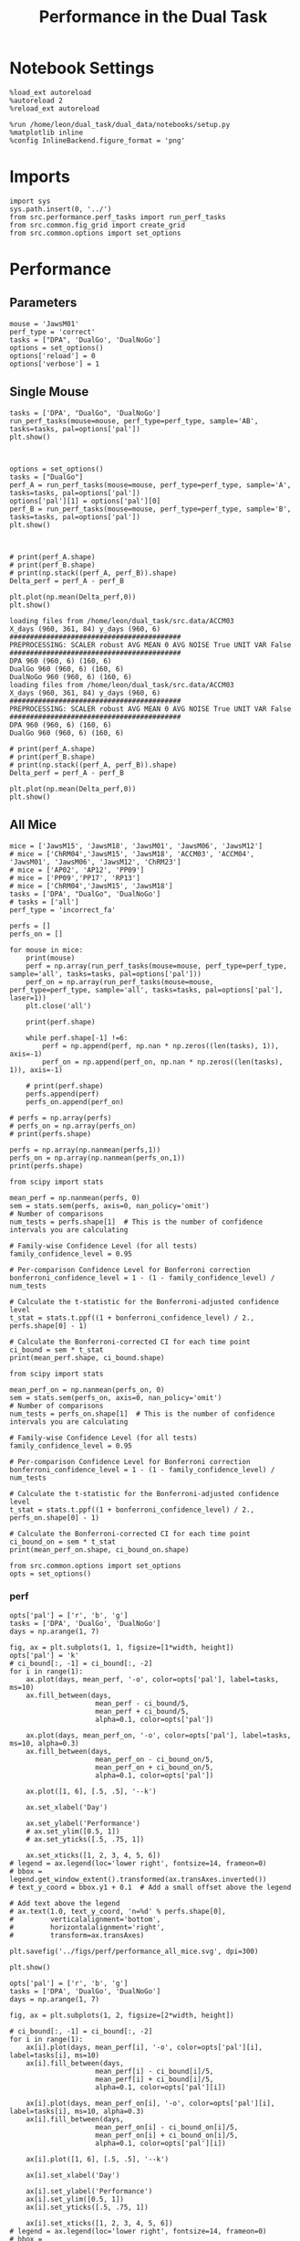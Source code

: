 #+TITLE: Performance in the Dual Task
#+STARTUP: fold
#+PROPERTY: header-args:ipython :results both :exports both :async yes :session performance :kernel dual_data

* Notebook Settings
#+begin_src ipython
    %load_ext autoreload
    %autoreload 2
    %reload_ext autoreload

    %run /home/leon/dual_task/dual_data/notebooks/setup.py
    %matplotlib inline
    %config InlineBackend.figure_format = 'png'
#+end_src

#+RESULTS:
: The autoreload extension is already loaded. To reload it, use:
:   %reload_ext autoreload
: Python exe
: /home/leon/mambaforge/envs/dual_data/bin/python

* Imports

#+begin_src ipython
  import sys
  sys.path.insert(0, '../')
  from src.performance.perf_tasks import run_perf_tasks
  from src.common.fig_grid import create_grid
  from src.common.options import set_options
#+end_src

#+RESULTS:

* Performance
** Parameters

#+begin_src ipython
  mouse = 'JawsM01'
  perf_type = 'correct'
  tasks = ["DPA", 'DualGo', 'DualNoGo']
  options = set_options()
  options['reload'] = 0
  options['verbose'] = 1
#+end_src

#+RESULTS:

** Single Mouse

#+begin_src ipython
  tasks = ['DPA', "DualGo", 'DualNoGo']
  run_perf_tasks(mouse=mouse, perf_type=perf_type, sample='AB', tasks=tasks, pal=options['pal'])
  plt.show()
#+end_src

#+RESULTS:
:RESULTS:
: DPA 768 (768, 11) (128, 11)
: DualGo 768 (768, 11) (128, 11)
: DualNoGo 768 (768, 11) (128, 11)
[[./.ob-jupyter/2ccfbfa8c9a8a785f1c83e8afa8c7e5ce9c7dd60.png]]
:END:


[[./.ob-jupyter/c08c81afadcca60d38ba64122761f403595ca94e.png]]

#+begin_src ipython

#+end_src

#+RESULTS:

#+begin_src ipython
  options = set_options()
  tasks = ["DualGo"]
  perf_A = run_perf_tasks(mouse=mouse, perf_type=perf_type, sample='A', tasks=tasks, pal=options['pal'])
  options['pal'][1] = options['pal'][0]
  perf_B = run_perf_tasks(mouse=mouse, perf_type=perf_type, sample='B', tasks=tasks, pal=options['pal'])
  plt.show()
#+end_src

#+RESULTS:
:RESULTS:
: DualGo 768 (768, 11) (64, 11)
: DualGo 768 (768, 11) (64, 11)
[[./.ob-jupyter/a2387258eb553f4c776fba4eb027f0ddedd61ab0.png]]
:END:

#+begin_src ipython

#+end_src

#+RESULTS:

#+begin_src ipython
  # print(perf_A.shape)
  # print(perf_B.shape)
  # print(np.stack((perf_A, perf_B)).shape)
  Delta_perf = perf_A - perf_B

  plt.plot(np.mean(Delta_perf,0))
  plt.show()
#+end_src

#+RESULTS:
[[./.ob-jupyter/14df04d72073852ce0569b513602805ed16fb89c.png]]


#+begin_example
  loading files from /home/leon/dual_task/src.data/ACCM03
  X_days (960, 361, 84) y_days (960, 6)
  ##########################################
  PREPROCESSING: SCALER robust AVG MEAN 0 AVG NOISE True UNIT VAR False
  ##########################################
  DPA 960 (960, 6) (160, 6)
  DualGo 960 (960, 6) (160, 6)
  DualNoGo 960 (960, 6) (160, 6)
  loading files from /home/leon/dual_task/src.data/ACCM03
  X_days (960, 361, 84) y_days (960, 6)
  ##########################################
  PREPROCESSING: SCALER robust AVG MEAN 0 AVG NOISE True UNIT VAR False
  ##########################################
  DPA 960 (960, 6) (160, 6)
  DualGo 960 (960, 6) (160, 6)
#+end_example


#+begin_src ipython
  # print(perf_A.shape)
  # print(perf_B.shape)
  # print(np.stack((perf_A, perf_B)).shape)
  Delta_perf = perf_A - perf_B

  plt.plot(np.mean(Delta_perf,0))
  plt.show()
#+end_src

#+RESULTS:
[[./.ob-jupyter/14df04d72073852ce0569b513602805ed16fb89c.png]]

** All Mice

#+begin_src ipython
  mice = ['JawsM15', 'JawsM18', 'JawsM01', 'JawsM06', 'JawsM12']
  # mice = ['ChRM04','JawsM15', 'JawsM18', 'ACCM03', 'ACCM04', 'JawsM01', 'JawsM06', 'JawsM12', 'ChRM23']
  # mice = ['AP02', 'AP12', 'PP09']
  # mice = ['PP09','PP17', 'RP13']
  # mice = ['ChRM04','JawsM15', 'JawsM18']
  tasks = ['DPA', "DualGo", 'DualNoGo']
  # tasks = ['all']
  perf_type = 'incorrect_fa'

  perfs = []
  perfs_on = []

  for mouse in mice:
      print(mouse)
      perf = np.array(run_perf_tasks(mouse=mouse, perf_type=perf_type, sample='all', tasks=tasks, pal=options['pal']))
      perf_on = np.array(run_perf_tasks(mouse=mouse, perf_type=perf_type, sample='all', tasks=tasks, pal=options['pal'], laser=1))
      plt.close('all')

      print(perf.shape)

      while perf.shape[-1] !=6:
          perf = np.append(perf, np.nan * np.zeros((len(tasks), 1)), axis=-1)
          perf_on = np.append(perf_on, np.nan * np.zeros((len(tasks), 1)), axis=-1)

      # print(perf.shape)
      perfs.append(perf)
      perfs_on.append(perf_on)

  # perfs = np.array(perfs)
  # perfs_on = np.array(perfs_on)
  # print(perfs.shape)
#+end_src

#+RESULTS:
#+begin_example
JawsM15
0.5
DPA 1152 (1152, 13) (96, 13)
0.5
DualGo 1152 (1152, 13) (96, 13)
0.5
DualNoGo 1152 (1152, 13) (96, 13)
0.5
DPA 1152 (1152, 13) (96, 13)
0.5
DualGo 1152 (1152, 13) (96, 13)
0.5
DualNoGo 1152 (1152, 13) (96, 13)
(3, 6)
JawsM18
0.5
DPA 1152 (1152, 13) (96, 13)
0.5
DualGo 1152 (1152, 13) (96, 13)
0.5
DualNoGo 1152 (1152, 13) (96, 13)
0.5
DPA 1152 (1152, 13) (96, 13)
0.5
DualGo 1152 (1152, 13) (96, 13)
0.5
DualNoGo 1152 (1152, 13) (96, 13)
(3, 6)
JawsM01
0.5
DPA 768 (768, 11) (64, 11)
0.5
DualGo 768 (768, 11) (64, 11)
0.5
DualNoGo 768 (768, 11) (64, 11)
0.5
DPA 768 (768, 11) (64, 11)
0.5
DualGo 768 (768, 11) (64, 11)
0.5
DualNoGo 768 (768, 11) (64, 11)
(3, 4)
JawsM06
0.5
DPA 1152 (1152, 11) (96, 11)
0.5
DualGo 1152 (1152, 11) (96, 11)
0.5
DualNoGo 1152 (1152, 11) (96, 11)
0.5
DPA 1152 (1152, 11) (96, 11)
0.5
DualGo 1152 (1152, 11) (96, 11)
0.5
DualNoGo 1152 (1152, 11) (96, 11)
(3, 6)
JawsM12
0.5
DPA 960 (960, 11) (80, 11)
0.5
DualGo 960 (960, 11) (80, 11)
0.5
DualNoGo 960 (960, 11) (80, 11)
0.5
DPA 960 (960, 11) (80, 11)
0.5
DualGo 960 (960, 11) (80, 11)
0.5
DualNoGo 960 (960, 11) (80, 11)
(3, 5)
#+end_example

#+begin_src ipython
perfs = np.array(np.nanmean(perfs,1))
perfs_on = np.array(np.nanmean(perfs_on,1))
print(perfs.shape)
#+end_src

#+RESULTS:
: (5, 6)
: /home/leon/tmp/ipykernel_151696/841099470.py:1: RuntimeWarning: Mean of empty slice
:   perfs = np.array(np.nanmean(perfs,1))
: /home/leon/tmp/ipykernel_151696/841099470.py:2: RuntimeWarning: Mean of empty slice
:   perfs_on = np.array(np.nanmean(perfs_on,1))

#+begin_src ipython
    from scipy import stats

    mean_perf = np.nanmean(perfs, 0)
    sem = stats.sem(perfs, axis=0, nan_policy='omit')
    # Number of comparisons
    num_tests = perfs.shape[1]  # This is the number of confidence intervals you are calculating

    # Family-wise Confidence Level (for all tests)
    family_confidence_level = 0.95

    # Per-comparison Confidence Level for Bonferroni correction
    bonferroni_confidence_level = 1 - (1 - family_confidence_level) / num_tests

    # Calculate the t-statistic for the Bonferroni-adjusted confidence level
    t_stat = stats.t.ppf((1 + bonferroni_confidence_level) / 2., perfs.shape[0] - 1)

    # Calculate the Bonferroni-corrected CI for each time point
    ci_bound = sem * t_stat
    print(mean_perf.shape, ci_bound.shape)
#+end_src

#+RESULTS:
: (6,) (6,)

#+begin_src ipython
    from scipy import stats

    mean_perf_on = np.nanmean(perfs_on, 0)
    sem = stats.sem(perfs_on, axis=0, nan_policy='omit')
    # Number of comparisons
    num_tests = perfs_on.shape[1]  # This is the number of confidence intervals you are calculating

    # Family-wise Confidence Level (for all tests)
    family_confidence_level = 0.95

    # Per-comparison Confidence Level for Bonferroni correction
    bonferroni_confidence_level = 1 - (1 - family_confidence_level) / num_tests

    # Calculate the t-statistic for the Bonferroni-adjusted confidence level
    t_stat = stats.t.ppf((1 + bonferroni_confidence_level) / 2., perfs_on.shape[0] - 1)

    # Calculate the Bonferroni-corrected CI for each time point
    ci_bound_on = sem * t_stat
    print(mean_perf_on.shape, ci_bound_on.shape)
#+end_src

#+RESULTS:
: (6,) (6,)

#+begin_src ipython
  from src.common.options import set_options
  opts = set_options()
#+end_src

#+RESULTS:

*** perf

#+begin_src ipython
  opts['pal'] = ['r', 'b', 'g']
  tasks = ['DPA', 'DualGo', 'DualNoGo']
  days = np.arange(1, 7)

  fig, ax = plt.subplots(1, 1, figsize=[1*width, height])
  opts['pal'] = 'k'
  # ci_bound[:, -1] = ci_bound[:, -2]
  for i in range(1):
      ax.plot(days, mean_perf, '-o', color=opts['pal'], label=tasks, ms=10)
      ax.fill_between(days,
                       mean_perf - ci_bound/5,
                       mean_perf + ci_bound/5,
                       alpha=0.1, color=opts['pal'])

      ax.plot(days, mean_perf_on, '-o', color=opts['pal'], label=tasks, ms=10, alpha=0.3)
      ax.fill_between(days,
                       mean_perf_on - ci_bound_on/5,
                       mean_perf_on + ci_bound_on/5,
                       alpha=0.1, color=opts['pal'])

      ax.plot([1, 6], [.5, .5], '--k')

      ax.set_xlabel('Day')

      ax.set_ylabel('Performance')
      # ax.set_ylim([0.5, 1])
      # ax.set_yticks([.5, .75, 1])

      ax.set_xticks([1, 2, 3, 4, 5, 6])
  # legend = ax.legend(loc='lower right', fontsize=14, frameon=0)
  # bbox = legend.get_window_extent().transformed(ax.transAxes.inverted())
  # text_y_coord = bbox.y1 + 0.1  # Add a small offset above the legend

  # Add text above the legend
  # ax.text(1.0, text_y_coord, 'n=%d' % perfs.shape[0],
  #         verticalalignment='bottom',
  #         horizontalalignment='right',
  #         transform=ax.transAxes)

  plt.savefig('../figs/perf/performance_all_mice.svg', dpi=300)

  plt.show()
#+end_src

#+RESULTS:
[[./.ob-jupyter/9743e354a2b0317246968a2a3eec5494b6a23048.png]]

#+begin_src ipython
  opts['pal'] = ['r', 'b', 'g']
  tasks = ['DPA', 'DualGo', 'DualNoGo']
  days = np.arange(1, 7)

  fig, ax = plt.subplots(1, 2, figsize=[2*width, height])

  # ci_bound[:, -1] = ci_bound[:, -2]
  for i in range(1):
      ax[i].plot(days, mean_perf[i], '-o', color=opts['pal'][i], label=tasks[i], ms=10)
      ax[i].fill_between(days,
                       mean_perf[i] - ci_bound[i]/5,
                       mean_perf[i] + ci_bound[i]/5,
                       alpha=0.1, color=opts['pal'][i])

      ax[i].plot(days, mean_perf_on[i], '-o', color=opts['pal'][i], label=tasks[i], ms=10, alpha=0.3)
      ax[i].fill_between(days,
                       mean_perf_on[i] - ci_bound_on[i]/5,
                       mean_perf_on[i] + ci_bound_on[i]/5,
                       alpha=0.1, color=opts['pal'][i])

      ax[i].plot([1, 6], [.5, .5], '--k')

      ax[i].set_xlabel('Day')

      ax[i].set_ylabel('Performance')
      ax[i].set_ylim([0.5, 1])
      ax[i].set_yticks([.5, .75, 1])

      ax[i].set_xticks([1, 2, 3, 4, 5, 6])
  # legend = ax.legend(loc='lower right', fontsize=14, frameon=0)
  # bbox = legend.get_window_extent().transformed(ax.transAxes.inverted())
  # text_y_coord = bbox.y1 + 0.1  # Add a small offset above the legend

  # Add text above the legend
  # ax.text(1.0, text_y_coord, 'n=%d' % perfs.shape[0],
  #         verticalalignment='bottom',
  #         horizontalalignment='right',
  #         transform=ax.transAxes)

  plt.savefig('../figs/perf/performance_all_mice.svg', dpi=300)

  plt.show()
#+end_src

#+RESULTS:
:RESULTS:
# [goto error]
#+begin_example
---------------------------------------------------------------------------
ValueError                                Traceback (most recent call last)
Cell In[32], line 9
      7 # ci_bound[:, -1] = ci_bound[:, -2]
      8 for i in range(1):
----> 9     ax[i].plot(days, mean_perf[i], '-o', color=opts['pal'][i], label=tasks[i], ms=10)
     10     ax[i].fill_between(days,
     11                      mean_perf[i] - ci_bound[i]/5,
     12                      mean_perf[i] + ci_bound[i]/5,
     13                      alpha=0.1, color=opts['pal'][i])
     15     ax[i].plot(days, mean_perf_on[i], '-o', color=opts['pal'][i], label=tasks[i], ms=10, alpha=0.3)

File ~/mambaforge/envs/dual_data/lib/python3.11/site-packages/matplotlib/axes/_axes.py:1721, in Axes.plot(self, scalex, scaley, data, *args, **kwargs)
   1478 """
   1479 Plot y versus x as lines and/or markers.
   1480
   (...)
   1718 (``'green'``) or hex strings (``'#008000'``).
   1719 """
   1720 kwargs = cbook.normalize_kwargs(kwargs, mlines.Line2D)
-> 1721 lines = [*self._get_lines(self, *args, data=data, **kwargs)]
   1722 for line in lines:
   1723     self.add_line(line)

File ~/mambaforge/envs/dual_data/lib/python3.11/site-packages/matplotlib/axes/_base.py:303, in _process_plot_var_args.__call__(self, axes, data, *args, **kwargs)
    301     this += args[0],
    302     args = args[1:]
--> 303 yield from self._plot_args(
    304     axes, this, kwargs, ambiguous_fmt_datakey=ambiguous_fmt_datakey)

File ~/mambaforge/envs/dual_data/lib/python3.11/site-packages/matplotlib/axes/_base.py:499, in _process_plot_var_args._plot_args(self, axes, tup, kwargs, return_kwargs, ambiguous_fmt_datakey)
    496     axes.yaxis.update_units(y)
    498 if x.shape[0] != y.shape[0]:
--> 499     raise ValueError(f"x and y must have same first dimension, but "
    500                      f"have shapes {x.shape} and {y.shape}")
    501 if x.ndim > 2 or y.ndim > 2:
    502     raise ValueError(f"x and y can be no greater than 2D, but have "
    503                      f"shapes {x.shape} and {y.shape}")

ValueError: x and y must have same first dimension, but have shapes (6,) and (1,)
#+end_example
[[./.ob-jupyter/1ee60c8ad9292c18dc30bc71412f0c5906dfeaf2.png]]
:END:

#+begin_src ipython
  opts['pal'] = ['r', 'b', 'g']
  tasks = ['DPA', 'DualGo', 'DualNoGo']
  days = np.arange(1, 7)

  fig, ax = plt.subplots(1, 3, figsize=[3*width, height])

  ci_bound[:, -1] = ci_bound[:, -2]
  for i in range(3):
      ax[i].plot(days, mean_perf[i], '-o', color=opts['pal'][i], label=tasks[i], ms=10)
      ax[i].fill_between(days,
                       mean_perf[i] - ci_bound[i]/5,
                       mean_perf[i] + ci_bound[i]/5,
                       alpha=0.1, color=opts['pal'][i])

      ax[i].plot(days, mean_perf_on[i], '-o', color=opts['pal'][i], label=tasks[i], ms=10, alpha=0.3)
      ax[i].fill_between(days,
                       mean_perf_on[i] - ci_bound_on[i]/5,
                       mean_perf_on[i] + ci_bound_on[i]/5,
                       alpha=0.1, color=opts['pal'][i])

      ax[i].plot([1, 6], [.5, .5], '--k')

      ax[i].set_xlabel('Day')

      ax[i].set_ylabel('Performance')
      ax[i].set_ylim([0.5, 1])
      ax[i].set_yticks([.5, .75, 1])

      ax[i].set_xticks([1, 2, 3, 4, 5, 6])
  # legend = ax.legend(loc='lower right', fontsize=14, frameon=0)
  # bbox = legend.get_window_extent().transformed(ax.transAxes.inverted())
  # text_y_coord = bbox.y1 + 0.1  # Add a small offset above the legend

  # Add text above the legend
  # ax.text(1.0, text_y_coord, 'n=%d' % perfs.shape[0],
  #         verticalalignment='bottom',
  #         horizontalalignment='right',
  #         transform=ax.transAxes)

  plt.savefig('../figs/perf/performance_all_mice.svg', dpi=300)

  plt.show()
#+end_src

#+RESULTS:
[[./.ob-jupyter/270c5c7511d13ef8345dfbac278791a1e85c03b4.png]]

*** hits

#+begin_src ipython
  tasks = ['DPA', 'DualGo', 'DualNoGo']
  days = np.arange(1, 7)
  fig, ax = plt.subplots()

  for i in range(3):
      plt.plot(days, mean_perf[i], '-o', color=opts['pal'][i], label=tasks[i])
      plt.fill_between(days,
                       mean_perf[i] - ci_bound[i]/5,
                       mean_perf[i] + ci_bound[i]/5,
                       alpha=0.1, color=opts['pal'][i])

  plt.xlabel('Day')

  plt.ylabel('Hits')
  plt.ylim([0.5, 1])
  plt.yticks([.5, .75, 1])

  plt.xticks([1, 2, 3, 4, 5, 6])
  legend = ax.legend(loc='lower right', fontsize=14, frameon=0)
  bbox = legend.get_window_extent().transformed(ax.transAxes.inverted())
  text_y_coord = bbox.y1 + 0.1  # Add a small offset above the legend
  plt.plot([1, 6], [.5, .5], '--k')
  # Add text above the legend
  ax.text(1.0, text_y_coord, 'n=5     ',
          verticalalignment='bottom',
          horizontalalignment='right',
          transform=ax.transAxes)

  plt.savefig('../figs/perf/hits_all_mice.svg', dpi=300)

  plt.show()
#+end_src

#+RESULTS:
[[./.ob-jupyter/01b2ae215f47bf7d40e6736a0722cba6048b61c3.png]]

*** fa

#+begin_src ipython
  tasks = ['DPA', 'DualGo', 'DualNoGo']
  days = np.arange(1, 7)
  fig, ax = plt.subplots()
  opts['pal'] = ['r', 'b', 'g']
  for i in range(3):
      plt.plot(days, mean_perf[i], '-o', color=opts['pal'][i], label=tasks[i], ms=10)
      plt.fill_between(days,
                       mean_perf[i] - ci_bound[i]/5,
                       mean_perf[i] + ci_bound[i]/5,
                       alpha=0.1, color=opts['pal'][i])

  plt.xlabel('Day')

  if 'fa' in perf_type:
      plt.ylabel('False Alarms')
      plt.ylim([0., 1])
      plt.yticks([0, .25, .5, .75, 1])

  plt.xticks([1, 2, 3, 4, 5, 6])
  legend = ax.legend(loc='upper right', fontsize=14, frameon=0)
  bbox = legend.get_window_extent().transformed(ax.transAxes.inverted())
  text_y_coord = bbox.y1 + 0.1  # Add a small offset above the legend
  plt.plot([1, 6], [.5, .5], '--k')
  # Add text above the legend
  ax.text(1.0, text_y_coord, 'n=9     ',
          verticalalignment='bottom',
          horizontalalignment='right',
          transform=ax.transAxes)

  if 'fa' in perf_type:
      plt.savefig('../figs/perf/fa_all_mice.svg', dpi=300)

  plt.show()
#+end_src

#+RESULTS:
[[./.ob-jupyter/8d2a1db12e34134932ed6786d8d7d25a3a8c1cc1.png]]

* GLM

#+begin_src ipython
  options = set_options()
#+end_src

#+RESULTS:
: c707d18a-1774-4ce4-b2eb-7d7133d28fc5

#+begin_src ipython
  from src.common.get_data import get_X_y_mice
  options['reload']=0
  X, y = get_X_y_mice(**options)
#+end_src

#+RESULTS:
: ff2ed982-aee6-4ea3-bf76-4e1d39f82f99

#+begin_src ipython
  print(y.keys())
  print(y['mouse'].unique())
  print(y['response'].unique())
#+end_src

#+RESULTS:
: bc5ed88a-5293-40f7-a97c-75f74b7fb1fb

#+begin_src ipython
  df = y[y['laser']==0].copy()
  df['behavior'] = df['response'].apply(lambda x: 0 if 'incorrect' in x else 1)
  df['learning'] = df['day'].apply(lambda x: 0 if x<4 else 1)
  print(df.keys())
#+end_src

#+RESULTS:
: b0a5ada4-6cd1-44e0-8b0c-7304ed6e4d67


#+begin_src ipython
  import statsmodels.api as sm
  import statsmodels.formula.api as smf
  import pandas as pd
#+end_src

#+RESULTS:
: b1bc2c31-b5a3-424c-ac38-f6bcef9d95a1

#+begin_src ipython
  print(df.keys())
#+end_src

#+RESULTS:
: 129484c8-2fbb-4b0e-8260-5693523b65ee

#+begin_src ipython
  df['response'] = df['response'].astype('category')
  df['mouse'] = df['mouse'].astype('category')
  # df['tasks'] = df['tasks'].astype('category')
#+end_src

#+RESULTS:
: e404bbfb-9808-4487-b5be-2f08fcda05a4

#+begin_src ipython
  print(df['tasks'].unique())
#+end_src

#+RESULTS:
: 8979d2f6-5e24-4df7-afd9-73aa7ab0e25c

#+begin_src ipython
  from statsmodels.stats.anova import anova_lm
  formula = 'behavior ~ tasks * tasks'
  results = []
  anovas = []
  df2 = df[df['tasks']!='DualNoGo'].copy()
  df2['tasks'] = df2['tasks'].astype('category')
  print(df2['tasks'].unique())

  df2 = df2[(df2['response']=='incorrect_fa') | (df2['response'] == 'correct_rej')].copy()
  for i in range(5):
      df3 = df2[df2['day']==i+1].copy()
      model = smf.glm(formula=formula, data=df3, family=sm.families.Gaussian())
      results.append(model.fit())
#+end_src

#+RESULTS:
: 9c8bf9fe-2d41-4141-9345-bf1cf78aa1d0

#+begin_src ipython
  colors = ['r', 'b', 'g']
  fig, ax = plt.subplots(1, 1)
  for j in range(5):

      model = results[j]
      params = model.params
      # print(params)
      conf = model.conf_int()
      # print(conf)
      for i in range(2):
          yerr = np.array([params[i] - conf[0][i], conf[1][i] - params[i]])[:, np.newaxis]
          ax.errorbar(x=j, y=params[i], yerr=yerr, fmt='o', color=colors[i])

  plt.show()
#+end_src

#+RESULTS:
: 2374fae7-1620-4fd5-87de-aed0091fef02

#+begin_src ipython
      model = results[3]
      print(model.summary())
#+end_src

#+RESULTS:
: 3d70c1e3-f25c-4129-b9db-bfb8d3ade389


#+begin_src ipython
  df2 = df[(df['response']=='incorrect_fa') | (df['response'] == 'correct_rej')].copy()
  formula = 'behavior ~ tasks * day'
  glm_gauss = smf.glm(formula=formula, data=df2, family=sm.families.Gaussian())
  result = glm_gauss.fit()
  print(result.summary())
#+end_src

#+RESULTS:
: 44607f4f-a53a-48c4-95be-3521d52cd792

#+begin_src ipython
  params = model.params
  conf = model.conf_int()
  print(conf[1])
#+end_src

#+RESULTS:
: aa191c26-e493-47ff-a490-b978149632a6

#+begin_src ipython
  fig, ax = plt.subplots(1, 1)
  for i in range(3):
      ax.errorbar(x=days, y=params[i], yerr=[params[i] - conf[0][i], conf[1][i] - params[i]], fmt='o')

#+end_src

#+RESULTS:
: 127b0f9e-731a-4f51-8706-9ca1752a5737

#+begin_src ipython
    formula = 'behavior ~ tasks * learning'
    glm_gauss = smf.glm(formula=formula, data=df, family=sm.families.Gaussian())
    result = glm_gauss.fit()
    print(result.summary())
#+end_src

#+RESULTS:
: 739846cd-5f6e-456c-aad6-17677575a2bd

#+begin_src ipython
    formula = 'behavior ~ tasks'
    glm_gauss = smf.glm(formula=formula, data=df, family=sm.families.Gaussian())
    result = glm_gauss.fit()
    print(result.summary())
#+end_src

#+RESULTS:
: 3fd1fee4-9e2b-4c0c-94bc-9a70ed40d6dd

#+begin_src ipython
  import statsmodels.formula.api as smf
  import matplotlib.pyplot as plt
  import pandas as pd
  import numpy as np

  # Assuming you have a DataFrame named df containing your data
  # and the formula you mentioned.
  model = smf.glm(formula='behavior ~ tasks * day', data=df).fit()

  # Extract the parameters (weights) and standard errors
  params = model.params
  conf = model.conf_int()
  conf['mean'] = params
  conf.columns = ['2.5%', '97.5%', 'mean']

  # Create a plot for each task
  tasks = df['tasks'].unique()
  days = df['day'].unique()
  n_tasks = len(tasks)
  n_days = len(days)

  fig, ax = plt.subplots(n_tasks, 1, figsize=(8, n_tasks * 4))

  if n_tasks == 1:
      ax = [ax]  # Ensure ax is iterable when there's only one task

  for i, task in enumerate(tasks):
      task_params = conf.loc[[f'tasks[T.{task}]:day[T.{day}]' for day in days], :]

      # If any main effects exist, add them too
      if f'tasks[T.{task}]' in conf.index:
          task_main = conf.loc[f'tasks[T.{task}]']
          task_params.loc[:, 'mean'] += task_main['mean']
          task_params.loc[:, '2.5%'] += task_main['2.5%']
          task_params.loc[:, '97.5%'] += task_main['97.5%']
      if 'Intercept' in conf.index:
          intercept = conf.loc['Intercept']
          task_params.loc[:, 'mean'] += intercept['mean']
          task_params.loc[:, '2.5%'] += intercept['2.5%']
          task_params.loc[:, '97.5%'] += intercept['97.5%']

      ax[i].errorbar(x=days, y=task_params['mean'], yerr=[task_params['mean'] - task_params['2.5%'], task_params['97.5%'] - task_params['mean']], fmt='o')
      ax[i].set_title(f'Task: {task}')
      ax[i].set_xlabel('Day')
      ax[i].set_ylabel('Weight')

  plt.tight_layout()
  plt.show()
#+end_src

#+RESULTS:
: d9b1366a-7393-4ce7-8bfe-8d4844300d83

* Summary

#+begin_src ipython
  mice = ['ChRM04','JawsM15', 'JawsM18', 'ACCM03', 'ACCM04', 'AP02', 'AP12', 'PP09','PP17', 'RP13']

  def figname(mouse):
      return mouse + "_behavior_tasks_correct" + ".svg"

  figlist = ['../figs/' + figname(mouse) for mouse in mice]
  print(figlist)

  golden_ratio = (5**.5 - 1) / 2
  width = 4.3
  height = width * golden_ratio * 1.4
  figsize = [width, height]
  matplotlib.rcParams['lines.markersize'] = 5.5

  create_grid(figlist, "../figs/performance_all_mice.svg", dim=[4,3], fontsize=22)

#+end_src

#+RESULTS:
: fc1d198a-739c-4fc5-9df3-ea02bf11e240

#+NAME: fig:temporal_decoding
#+CAPTION: Temporal Decoding
#+ATTR_ORG: :width 1200
#+ATTR_LATEX: :width 5in
[[file:../figs/performance_all_mice.svg]]
